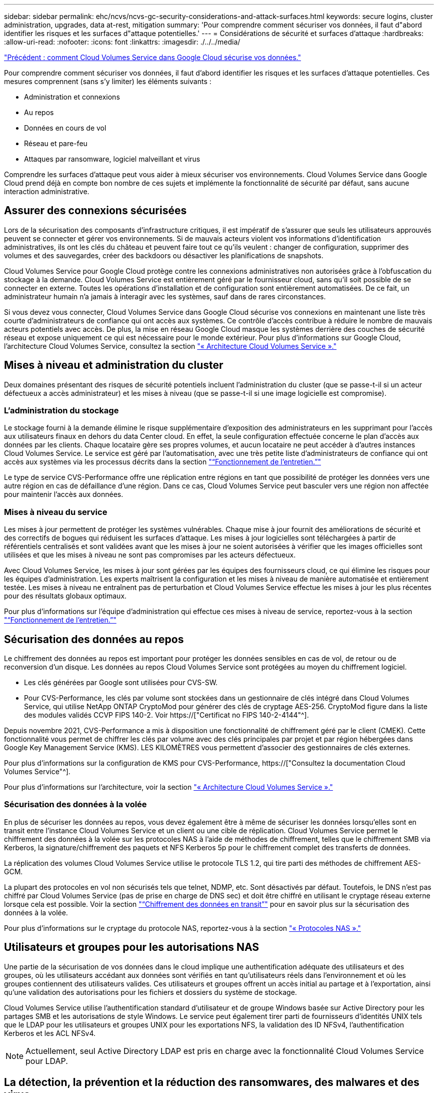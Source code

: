 ---
sidebar: sidebar 
permalink: ehc/ncvs/ncvs-gc-security-considerations-and-attack-surfaces.html 
keywords: secure logins, cluster administration, upgrades, data at-rest, mitigation 
summary: 'Pour comprendre comment sécuriser vos données, il faut d"abord identifier les risques et les surfaces d"attaque potentielles.' 
---
= Considérations de sécurité et surfaces d'attaque
:hardbreaks:
:allow-uri-read: 
:nofooter: 
:icons: font
:linkattrs: 
:imagesdir: ./../../media/


link:ncvs-gc-how-cloud-volumes-service-in-google-cloud-secures-your-data.html["Précédent : comment Cloud Volumes Service dans Google Cloud sécurise vos données."]

[role="lead"]
Pour comprendre comment sécuriser vos données, il faut d'abord identifier les risques et les surfaces d'attaque potentielles. Ces mesures comprennent (sans s'y limiter) les éléments suivants :

* Administration et connexions
* Au repos
* Données en cours de vol
* Réseau et pare-feu
* Attaques par ransomware, logiciel malveillant et virus


Comprendre les surfaces d'attaque peut vous aider à mieux sécuriser vos environnements. Cloud Volumes Service dans Google Cloud prend déjà en compte bon nombre de ces sujets et implémente la fonctionnalité de sécurité par défaut, sans aucune interaction administrative.



== Assurer des connexions sécurisées

Lors de la sécurisation des composants d'infrastructure critiques, il est impératif de s'assurer que seuls les utilisateurs approuvés peuvent se connecter et gérer vos environnements. Si de mauvais acteurs violent vos informations d'identification administratives, ils ont les clés du château et peuvent faire tout ce qu'ils veulent : changer de configuration, supprimer des volumes et des sauvegardes, créer des backdoors ou désactiver les planifications de snapshots.

Cloud Volumes Service pour Google Cloud protège contre les connexions administratives non autorisées grâce à l'obfuscation du stockage à la demande. Cloud Volumes Service est entièrement géré par le fournisseur cloud, sans qu'il soit possible de se connecter en externe. Toutes les opérations d'installation et de configuration sont entièrement automatisées. De ce fait, un administrateur humain n'a jamais à interagir avec les systèmes, sauf dans de rares circonstances.

Si vous devez vous connecter, Cloud Volumes Service dans Google Cloud sécurise vos connexions en maintenant une liste très courte d'administrateurs de confiance qui ont accès aux systèmes. Ce contrôle d'accès contribue à réduire le nombre de mauvais acteurs potentiels avec accès. De plus, la mise en réseau Google Cloud masque les systèmes derrière des couches de sécurité réseau et expose uniquement ce qui est nécessaire pour le monde extérieur. Pour plus d'informations sur Google Cloud, l'architecture Cloud Volumes Service, consultez la section link:ncvs-gc-cloud-volumes-service-architecture.html["« Architecture Cloud Volumes Service »."]



== Mises à niveau et administration du cluster

Deux domaines présentant des risques de sécurité potentiels incluent l'administration du cluster (que se passe-t-il si un acteur défectueux a accès administrateur) et les mises à niveau (que se passe-t-il si une image logicielle est compromise).



=== L'administration du stockage

Le stockage fourni à la demande élimine le risque supplémentaire d'exposition des administrateurs en les supprimant pour l'accès aux utilisateurs finaux en dehors du data Center cloud. En effet, la seule configuration effectuée concerne le plan d'accès aux données par les clients. Chaque locataire gère ses propres volumes, et aucun locataire ne peut accéder à d'autres instances Cloud Volumes Service. Le service est géré par l'automatisation, avec une très petite liste d'administrateurs de confiance qui ont accès aux systèmes via les processus décrits dans la section link:ncvs-gc-service-operation.html["“Fonctionnement de l'entretien.”"]

Le type de service CVS-Performance offre une réplication entre régions en tant que possibilité de protéger les données vers une autre région en cas de défaillance d'une région. Dans ce cas, Cloud Volumes Service peut basculer vers une région non affectée pour maintenir l'accès aux données.



=== Mises à niveau du service

Les mises à jour permettent de protéger les systèmes vulnérables. Chaque mise à jour fournit des améliorations de sécurité et des correctifs de bogues qui réduisent les surfaces d'attaque. Les mises à jour logicielles sont téléchargées à partir de référentiels centralisés et sont validées avant que les mises à jour ne soient autorisées à vérifier que les images officielles sont utilisées et que les mises à niveau ne sont pas compromises par les acteurs défectueux.

Avec Cloud Volumes Service, les mises à jour sont gérées par les équipes des fournisseurs cloud, ce qui élimine les risques pour les équipes d'administration. Les experts maîtrisent la configuration et les mises à niveau de manière automatisée et entièrement testée. Les mises à niveau ne entraînent pas de perturbation et Cloud Volumes Service effectue les mises à jour les plus récentes pour des résultats globaux optimaux.

Pour plus d'informations sur l'équipe d'administration qui effectue ces mises à niveau de service, reportez-vous à la section link:ncvs-gc-service-operation.html["“Fonctionnement de l'entretien.”"]



== Sécurisation des données au repos

Le chiffrement des données au repos est important pour protéger les données sensibles en cas de vol, de retour ou de reconversion d'un disque. Les données au repos Cloud Volumes Service sont protégées au moyen du chiffrement logiciel.

* Les clés générées par Google sont utilisées pour CVS-SW.
* Pour CVS-Performance, les clés par volume sont stockées dans un gestionnaire de clés intégré dans Cloud Volumes Service, qui utilise NetApp ONTAP CryptoMod pour générer des clés de cryptage AES-256. CryptoMod figure dans la liste des modules validés CCVP FIPS 140-2. Voir https://["Certificat no FIPS 140-2-4144"^].


Depuis novembre 2021, CVS-Performance a mis à disposition une fonctionnalité de chiffrement géré par le client (CMEK). Cette fonctionnalité vous permet de chiffrer les clés par volume avec des clés principales par projet et par région hébergées dans Google Key Management Service (KMS). LES KILOMÈTRES vous permettent d'associer des gestionnaires de clés externes.

Pour plus d'informations sur la configuration de KMS pour CVS-Performance, https://["Consultez la documentation Cloud Volumes Service"^].

Pour plus d'informations sur l'architecture, voir la section link:ncvs-gc-cloud-volumes-service-architecture.html["« Architecture Cloud Volumes Service »."]



=== Sécurisation des données à la volée

En plus de sécuriser les données au repos, vous devez également être à même de sécuriser les données lorsqu'elles sont en transit entre l'instance Cloud Volumes Service et un client ou une cible de réplication. Cloud Volumes Service permet le chiffrement des données à la volée sur les protocoles NAS à l'aide de méthodes de chiffrement, telles que le chiffrement SMB via Kerberos, la signature/chiffrement des paquets et NFS Kerberos 5p pour le chiffrement complet des transferts de données.

La réplication des volumes Cloud Volumes Service utilise le protocole TLS 1.2, qui tire parti des méthodes de chiffrement AES-GCM.

La plupart des protocoles en vol non sécurisés tels que telnet, NDMP, etc. Sont désactivés par défaut. Toutefois, le DNS n'est pas chiffré par Cloud Volumes Service (pas de prise en charge de DNS sec) et doit être chiffré en utilisant le cryptage réseau externe lorsque cela est possible. Voir la section link:ncvs-gc-data-encryption-in-transit.html["“Chiffrement des données en transit”"] pour en savoir plus sur la sécurisation des données à la volée.

Pour plus d'informations sur le cryptage du protocole NAS, reportez-vous à la section link:ncvs-gc-data-encryption-in-transit.html#nas-protocols["« Protocoles NAS »."]



== Utilisateurs et groupes pour les autorisations NAS

Une partie de la sécurisation de vos données dans le cloud implique une authentification adéquate des utilisateurs et des groupes, où les utilisateurs accédant aux données sont vérifiés en tant qu'utilisateurs réels dans l'environnement et où les groupes contiennent des utilisateurs valides. Ces utilisateurs et groupes offrent un accès initial au partage et à l'exportation, ainsi qu'une validation des autorisations pour les fichiers et dossiers du système de stockage.

Cloud Volumes Service utilise l'authentification standard d'utilisateur et de groupe Windows basée sur Active Directory pour les partages SMB et les autorisations de style Windows. Le service peut également tirer parti de fournisseurs d'identités UNIX tels que le LDAP pour les utilisateurs et groupes UNIX pour les exportations NFS, la validation des ID NFSv4, l'authentification Kerberos et les ACL NFSv4.


NOTE: Actuellement, seul Active Directory LDAP est pris en charge avec la fonctionnalité Cloud Volumes Service pour LDAP.



== La détection, la prévention et la réduction des ransomwares, des malwares et des virus

Les ransomwares, les malwares et les virus sont une menace persistante pour les administrateurs, et la détection, la prévention et la réduction de ces menaces sont toujours une priorité absolue pour les entreprises. En cas d'attaque par ransomware d'un jeu de données stratégique, vous pouvez coûter plusieurs millions de dollars. Il est donc préférable de faire ce que vous pouvez minimiser ce risque.

Bien que Cloud Volumes Service n'inclut actuellement pas de mesures de détection ou de prévention natives, telles que la protection antivirus ou https://["détection automatique des ransomwares"^], Il existe des moyens de récupérer rapidement après un événement ransomware en activant des planifications Snapshot régulières. Les copies Snapshot sont immuables et les pointeurs en lecture seule vers les blocs modifiés dans le système de fichiers sont quasi instantanés, ont un impact minimal sur les performances et utilisent uniquement de l'espace lorsque les données sont modifiées ou supprimées. Vous pouvez définir des calendriers pour les copies Snapshot en fonction de l'objectif de point de récupération (RPO)/objectif de durée de restauration (RTO) souhaité. Vous pouvez également conserver jusqu'à 1,024 copies Snapshot par volume.

La prise en charge des snapshots est incluse sans frais supplémentaires (en plus des frais de stockage de données pour les blocs/données modifiés conservés par les copies Snapshot) avec Cloud Volumes Service et, en cas d'attaque par ransomware, elle peut être utilisée pour restaurer la copie Snapshot avant l'attaque. Les restaurations Snapshot ne prennent que quelques secondes et vous permettent ensuite de rétablir le service des données normal. Pour plus d'informations, voir https://["Solution NetApp pour ransomware"^].

Pour empêcher les ransomwares d'affecter votre activité, vous devez adopter une approche à plusieurs couches :

* Protection des terminaux
* Protection contre les menaces externes grâce à des pare-feu réseau
* Détection des anomalies de données
* Plusieurs sauvegardes (sur site et hors site) de jeux de données stratégiques
* Tests réguliers de restauration des sauvegardes
* Copies Snapshot NetApp immuables en lecture seule
* Authentification multifacteur pour les infrastructures stratégiques
* Audits de sécurité des connexions système


Cette liste est loin d'être exhaustive, mais elle constitue un bon plan à suivre pour gérer le potentiel d'attaques par ransomware. Cloud Volumes Service dans Google Cloud fournit plusieurs façons de vous protéger contre les événements par ransomware et de réduire leurs effets.



=== Copies Snapshot immuables

Cloud Volumes Service fournit de manière native des copies Snapshot immuables en lecture seule, qui sont mises en œuvre dans un calendrier personnalisable pour une restauration instantanée rapide en cas de suppression de données ou si un volume entier a été victime d'une attaque par ransomware. Les restaurations Snapshot vers les précédentes copies Snapshot sont rapides et limitent la perte de données en fonction de la période de conservation de vos planifications Snapshot et des objectifs RTO/RPO. L'impact de la technologie Snapshot sur les performances est négligeable.

Étant donné que les copies Snapshot dans Cloud Volumes Service sont en lecture seule, elles ne peuvent pas être infectées par un ransomware à moins que ces dernières aient proliféré dans le dataset inaperçu et que les copies Snapshot ont été prises en compte par les données infectées par un ransomware. C'est pourquoi vous devez également envisager la détection par ransomware basée sur les anomalies de données. Cloud Volumes Service n'offre pas actuellement de fonction de détection native, mais vous pouvez utiliser un logiciel de surveillance externe.



=== Les sauvegardes et les restaurations

Cloud Volumes Service fournit des fonctionnalités standard de sauvegarde client NAS (sauvegardes sur NFS ou SMB).

* CVS-Performance offre une réplication de volume entre régions vers d'autres volumes CVS-Performance. Pour plus d'informations, voir https://["réplication de volume"^] Dans la documentation Cloud Volumes Service.
* CVS-SW offre des fonctionnalités de sauvegarde/restauration de volume natives des services. Pour plus d'informations, voir https://["la sauvegarde dans le cloud"^] Dans la documentation Cloud Volumes Service.


La réplication de volume fournit une copie exacte du volume source pour un basculement rapide en cas d'incident, y compris en cas d'attaque par ransomware.



=== Réplication entre les régions

CVS-Performance vous permet de répliquer en toute sécurité des volumes entre les régions Google Cloud pour la protection des données et les archives à l'aide du chiffrement TLS1.2 AES 256 GCM sur un réseau de service back-end contrôlé par NetApp à l'aide d'interfaces spécifiques utilisées pour la réplication sur le réseau Google. Un volume primaire (source) contient les données de production actives et effectue une réplication vers un volume secondaire (destination) afin de fournir une réplique exacte du jeu de données primaire.

La réplication initiale transfère tous les blocs, mais les mises à jour ne transmettent que les blocs modifiés dans un volume primaire. Par exemple, si une base de données de 1 To résidant sur un volume primaire est répliquée sur le volume secondaire, alors 1 To d'espace est transféré sur la réplication initiale. Si cette base de données a quelques centaines de lignes (hypothetiquement, quelques Mo) qui changent entre l'initialisation et la mise à jour suivante, seuls les blocs avec les lignes modifiées sont répliqués sur le secondaire (quelques Mo). Cela permet de s'assurer que les temps de transfert restent faibles et de limiter les coûts de réplication.

Toutes les autorisations des fichiers et dossiers sont répliquées sur le volume secondaire, mais les autorisations d'accès au partage (telles que les export-policies et les règles ou les partages SMB et les ACL de partage) doivent être gérées de manière indépendante. Dans le cas d'un basculement de site, le site de destination doit utiliser les mêmes services de nom et les mêmes connexions de domaine Active Directory pour assurer un traitement cohérent des identités et autorisations des utilisateurs et des groupes. En cas d'incident, il est possible d'utiliser un volume secondaire comme cible de basculement afin de briser la relation de réplication, qui convertit le volume secondaire en lecture/écriture.

Les répliques de volumes sont en lecture seule, ce qui permet d'obtenir une copie inaltérable des données hors site pour une restauration rapide des données lorsqu'un virus a infecté des données ou où un ransomware a chiffré le jeu de données principal. Les données en lecture seule ne sont pas cryptées, mais, en cas de volume primaire affecté et de réplication, les blocs infectés sont également répliqués. Vous pouvez utiliser des copies Snapshot plus anciennes et non affectées pour effectuer une restauration, mais les SLA peuvent tomber dans la plage des RTO/RPO promis en fonction de la rapidité de détection d'une attaque.

De plus, vous pouvez empêcher les actions administratives malveillantes, telles que les suppressions de volumes, les suppressions de snapshots ou les modifications de planifications de snapshots, dans le cadre de la gestion de la réplication multi-région (CRR) dans Google Cloud. Pour ce faire, des rôles personnalisés séparent les administrateurs de volumes, qui peuvent supprimer des volumes source sans interrompre les miroirs et ne peuvent donc pas supprimer des volumes de destination des administrateurs CRR, qui ne peuvent pas effectuer d'opérations de volume. Voir https://["Considérations de sécurité"^] Dans la documentation Cloud Volumes Service pour les autorisations autorisées par chaque groupe d'administrateurs.



=== Sauvegarde Cloud Volumes Service

Bien que Cloud Volumes Service assure une durabilité élevée des données, les événements externes peuvent entraîner des pertes de données. En cas d'incident de sécurité tel qu'un virus ou un ransomware, les sauvegardes et les restaurations sont essentielles pour la reprise de l'accès aux données en temps opportun. Un administrateur peut accidentellement supprimer un volume Cloud Volumes Service. Ou il suffit aux utilisateurs de conserver les versions de sauvegarde de leurs données pendant plusieurs mois et de conserver l'espace supplémentaire de copie Snapshot dans le volume peut représenter un défi de coût. Même si les copies Snapshot doivent être le moyen le plus conseillé de conserver les versions de sauvegarde pendant les dernières semaines pour restaurer les données perdues, elles se trouvent à l'intérieur du volume et sont perdues en cas de perte du volume.

Pour toutes ces raisons, NetApp Cloud Volumes Service propose des services de sauvegarde par l'intermédiaire de https://["Sauvegarde Cloud Volumes Service"^].

La sauvegarde Cloud Volumes Service génère une copie du volume sur Google Cloud Storage (GCS). Il sauvegarde uniquement les données réelles stockées au sein du volume, et non l'espace libre. Cela fonctionne comme une opération incrémentielle à l'infini. Cela signifie qu'il transfère le contenu du volume une fois et depuis là, il continue de sauvegarder les données modifiées uniquement. Comparé aux concepts de sauvegarde classiques à plusieurs sauvegardes complètes, elle permet d'économiser une grande quantité de stockage de sauvegarde, ce qui réduit les coûts. Le prix mensuel de l'espace de sauvegarde est inférieur à celui d'un volume. C'est l'endroit idéal pour conserver les versions de sauvegarde plus longtemps.

Les utilisateurs peuvent utiliser une sauvegarde Cloud Volumes Service pour restaurer toute version de sauvegarde sur un volume identique ou différent dans la même région. Si le volume source est supprimé, les données de sauvegarde sont conservées et doivent être gérées indépendamment (par exemple, supprimées).

Cloud Volumes Service Backup est intégré à Cloud Volumes Service en option. Les utilisateurs peuvent décider des volumes à protéger en activant la sauvegarde Cloud Volumes Service sur la base de chaque volume. Voir la https://["Documentation de sauvegarde Cloud Volumes Service"^] pour plus d'informations sur les sauvegardes, le https://["nombre maximal de versions de sauvegarde prises en charge"^], planification, et https://["tarifs"^].

Toutes les données de sauvegarde d'un projet sont stockées dans un compartiment GCS, géré par le service et non visible par l'utilisateur. Chaque projet utilise un compartiment différent. Actuellement, les compartiments se trouvent dans la même région que les volumes Cloud Volumes Service, mais davantage d'options sont présentées. Consultez la documentation pour connaître l'état le plus récent.

Le transport des données d'un compartiment Cloud Volumes Service vers GCS utilise des réseaux Google internes et externes avec HTTPS et TLS1.2. Les données sont chiffrées au repos à l'aide de clés gérées par Google.

Pour gérer la sauvegarde Cloud Volumes Service (création, suppression et restauration de sauvegardes), un utilisateur doit disposer du https://["roles/netappdevolumes.admin"^] rôle.

link:ncvs-gc-architecture_overview.html["Suivant : présentation de l'architecture."]
